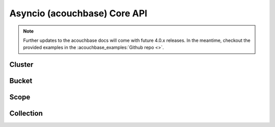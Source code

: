 ==============================
Asyncio (acouchbase) Core API
==============================

.. note::
    Further updates to the acouchbase docs will come with future 4.0.x releases.  In the meantime,
    checkout the provided examples in the :acouchbase_examples:`Github repo <>`.

Cluster
==============

Bucket
==============

Scope
==============

Collection
==============
